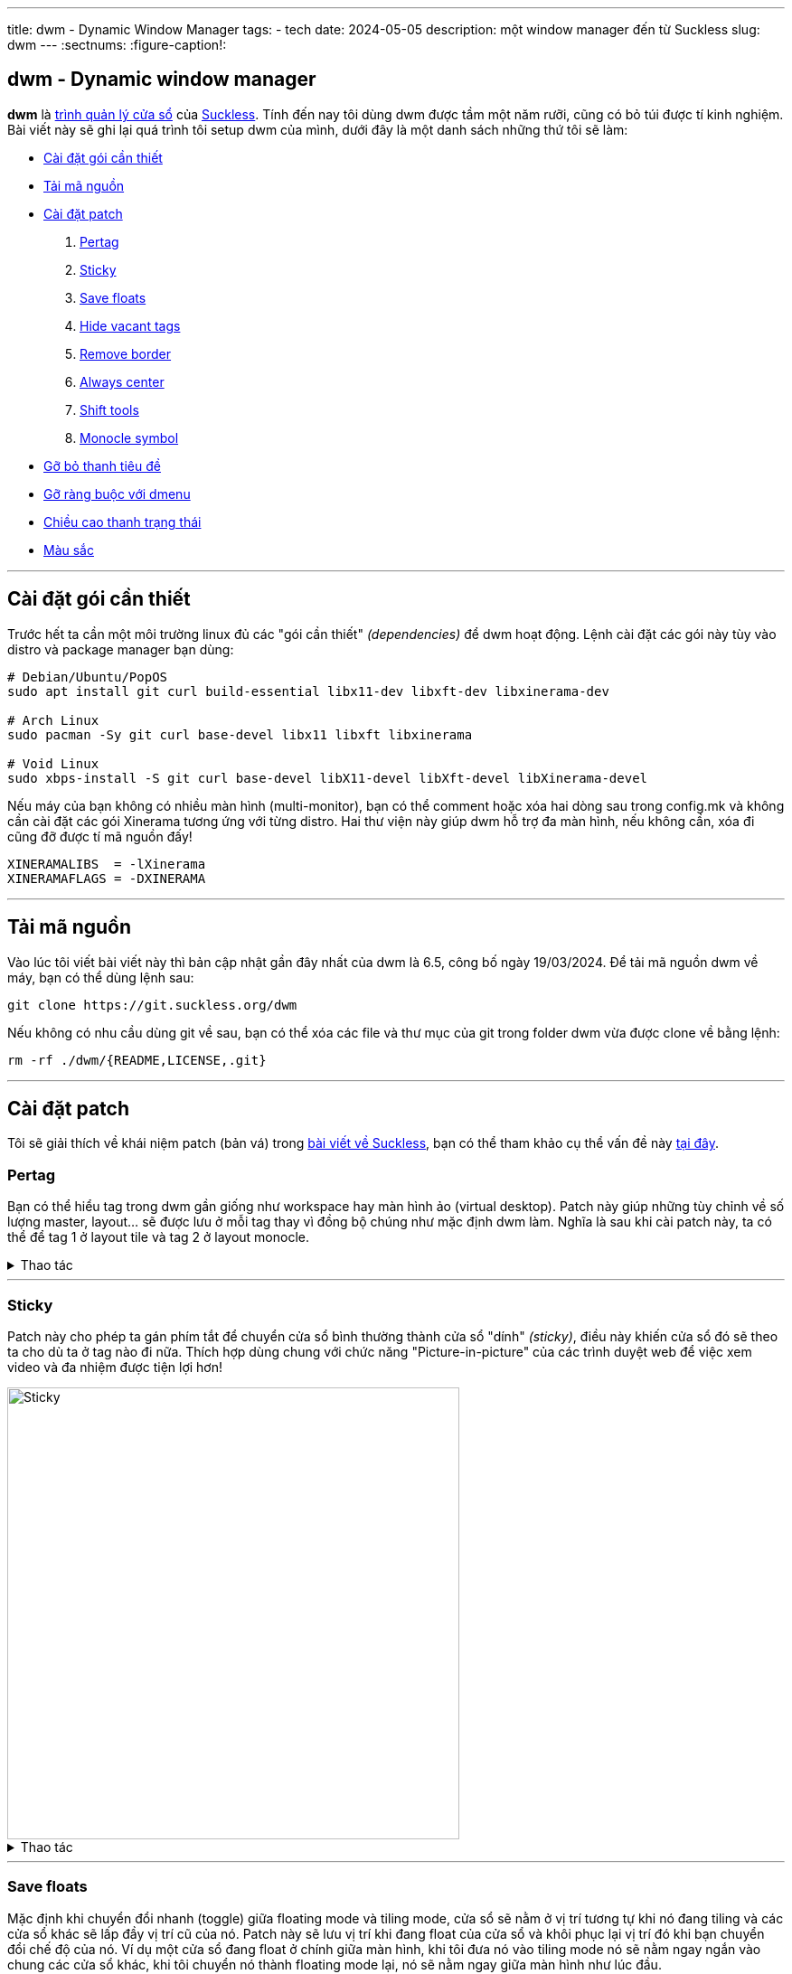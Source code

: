 ---
title: dwm - Dynamic Window Manager
tags:
  - tech
date: 2024-05-05
description: một window manager đến từ Suckless
slug: dwm
---
:sectnums:
:figure-caption!:

[#dwm]
== dwm - Dynamic window manager

*dwm* là https://en.wikipedia.org/wiki/Window_manager[trình quản lý cửa sổ] của link:/suckless[Suckless]. Tính đến nay tôi dùng dwm được tầm một năm rưỡi, cũng có bỏ túi được tí kinh nghiệm. Bài viết này sẽ ghi lại quá trình tôi setup dwm của mình, dưới đây là một danh sách những thứ tôi sẽ làm:

* link:/dwm/#dependencies[Cài đặt gói cần thiết]
* link:/dwm/#source-code[Tải mã nguồn]
* link:/dwm/#patch[Cài đặt patch]
 . link:/dwm/#pertag[Pertag]
 . link:/dwm/#sticky[Sticky]
 . link:/dwm/#save-floats[Save floats]
 . link:/dwm/#hide-vacant-tags[Hide vacant tags]
 . link:/dwm/#remove-border[Remove border]
 . link:/dwm/#always-center[Always center]
 . link:/dwm/#shift-tools[Shift tools]
 . link:/dwm/#monocle-symbol[Monocle symbol]
* link:/dwm/#no-title[Gỡ bỏ thanh tiêu đề]
* link:/dwm/#no-dmenu[Gỡ ràng buộc với dmenu]
* link:/dwm/#bar-height[Chiều cao thanh trạng thái]
* link:/dwm/#colors[Màu sắc]

---

[#dependencies]
== Cài đặt gói cần thiết

Trước hết ta cần một môi trường linux đủ các "gói cần thiết" _(dependencies)_ để dwm hoạt động. Lệnh cài đặt các gói này tùy vào distro và package manager bạn dùng:

[,bash]
----
# Debian/Ubuntu/PopOS
sudo apt install git curl build-essential libx11-dev libxft-dev libxinerama-dev

# Arch Linux
sudo pacman -Sy git curl base-devel libx11 libxft libxinerama

# Void Linux
sudo xbps-install -S git curl base-devel libX11-devel libXft-devel libXinerama-devel
----

Nếu máy của bạn không có nhiều màn hình (multi-monitor), bạn có thể comment hoặc xóa hai dòng sau trong config.mk và không cần cài đặt các gói Xinerama tương ứng với từng distro. Hai thư viện này giúp dwm hỗ trợ đa màn hình, nếu không cần, xóa đi cũng đỡ được tí mã nguồn đấy!

[,Makefile]
----
XINERAMALIBS  = -lXinerama
XINERAMAFLAGS = -DXINERAMA
----

---

[#source-code]
== Tải mã nguồn

Vào lúc tôi viết bài viết này thì bản cập nhật gần đây nhất của dwm là 6.5, công bố ngày 19/03/2024. Để tải mã nguồn dwm về máy, bạn có thể dùng lệnh sau:

[,bash]
----
git clone https://git.suckless.org/dwm
----

Nếu không có nhu cầu dùng git về sau, bạn có thể xóa các file và thư mục của git trong folder dwm vừa được clone về bằng lệnh:

[,bash]
----
rm -rf ./dwm/{README,LICENSE,.git}
----

---

[#patch]
== Cài đặt patch
Tôi sẽ giải thích về khái niệm patch (bản vá) trong link:/suckless[bài viết về Suckless], bạn có thể tham khảo cụ thể vấn đề này link:/suckless/#patch[tại đây].

[#pertag]
=== Pertag
Bạn có thể hiểu tag trong dwm gần giống như workspace hay màn hình ảo (virtual desktop). Patch này giúp những tùy chỉnh về số lượng master, layout... sẽ được lưu ở mỗi tag thay vì đồng bộ chúng như mặc định dwm làm. Nghĩa là sau khi cài patch này, ta có thể để tag 1 ở layout tile và tag 2 ở layout monocle.

.Thao tác
[%collapsible]
====

Đầu tiên chúng ta sẽ tải file diff của `pertag` về máy, ở đây tôi sẽ dùng lệnh curl. Link của các files diff tôi sẽ để ở ghi chú số nhỏ cạnh tên các patch. Để thư mục gọn gàng hơn tôi sẽ tạo một thư mục con chỉ để chứa các files diff.

[,bash]
----
# tạo thư mục patches để chứa các files diff
$ mkdir dwm/patches

# cd vào folder mã nguồn của dwm
$ cd dwm

# tải file diff của patch pertag vào thư mục patches
$ curl https://dwm.suckless.org/patches/pertag/dwm-6.1-pertag_without_bar.diff -o patches/pertag.diff
----

Để tiến hành apply patch tự động, ta dùng lệnh patch, lưu ý bạn phải đang ở trong thư mục gốc của dwm nhé:

[,bash]
----
$ patch -i ./patches/pertag.diff
patching file dwm.c
Hunk #3 succeeded at 273 (offset 1 line).
Hunk #4 succeeded at 644 (offset -6 lines).
Hunk #5 succeeded at 655 (offset -6 lines).
Hunk #6 succeeded at 1006 (offset -1 lines).
Hunk #7 succeeded at 1536 (offset -7 lines).
Hunk #8 succeeded at 1561 with fuzz 2 (offset -7 lines).
Hunk #9 succeeded at 1783 (offset 23 lines).
Hunk #10 succeeded at 2100 (offset 22 lines).
----

Như bạn thấy, lệnh tôi nhập là `patch -i ./patches/pertag.diff` và bên dưới trả kết quả mọi thứ đều "succeeded" nghĩa là okela hết!
====

---

[#sticky]
=== Sticky
Patch này cho phép ta gán phím tắt để chuyển cửa sổ bình thường thành cửa sổ "dính" _(sticky)_, điều này khiến cửa sổ đó sẽ theo ta cho dù ta ở tag nào đi nữa. Thích hợp dùng chung với chức năng "Picture-in-picture" của các trình duyệt web để việc xem video và đa nhiệm được tiện lợi hơn!

image::sticky.gif[Sticky,width=500,align=center]

.Thao tác
[%collapsible]
====
[,bash]
----
$ curl https://dwm.suckless.org/patches/sticky/dwm-sticky-6.4.diff -o patches/sticky.diff
$ patch -i patches/sticky.diff
----
====

---

[#save-floats]
=== Save floats
Mặc định khi chuyển đổi nhanh (toggle) giữa floating mode và tiling mode, cửa sổ sẽ nằm ở vị trí tương tự khi nó đang tiling và các cửa sổ khác sẽ lấp đầy vị trí cũ của nó. Patch này sẽ lưu vị trí
khi đang float của cửa sổ và khôi phục lại vị trí đó khi bạn chuyển đổi chế độ của nó. Ví dụ một cửa sổ đang float ở chính giữa màn hình, khi tôi đưa nó vào tiling mode nó sẽ nằm ngay ngắn vào chung các cửa sổ khác, khi tôi chuyển nó thành floating mode lại, nó sẽ nằm ngay giữa màn hình như lúc đầu.

.Thao tác
[%collapsible]
====
[,bash]
----
$ curl https://dwm.suckless.org/patches/save_floats/dwm-savefloats-20181212-b69c870.diff -o patches/save-floats.diff
$ patch -i patches/save-floats.diff
----
====

---

[#hide-vacant-tags]
=== Hide vacant tags
Patch này đơn giản sẽ ẩn các tags trống (không chứa cửa sổ nào), làm gọn gàng thanh trạng thái!

.Thao tác
[%collapsible]
====
[,bash]
----
$ curl https://dwm.suckless.org/patches/hide_vacant_tags/dwm-hide_vacant_tags-6.4.diff -o patches/hide-vacant-tags.diff
$ patch -i patches/hide-vacant-tags.diff
----
====

---

[#remove-border]
=== Remove border
Đơn giản là ẩn khung cửa sổ (border) khi chỉ có một cửa sổ trên màn hình.

.Thao tác
[%collapsible]
====
[,bash]
----
$ curl https://dwm.suckless.org/patches/removeborder/dwm-removeborder-20220626-d3f93c7.diff -o patches/remove-border.diff
$ patch -i patches/remove-border.diff
----
====

---

[#always-center]
=== Always center
Cửa sổ floating *khi bật* sẽ luôn nằm ngay giữa màn hình thay vì góc trên cùng bên trái màn hình. Tuyệt vời nhất khi phối hợp với `save floats`.

.Thao tác
[%collapsible]
====
[,bash]
----
$ curl https://dwm.suckless.org/patches/alwayscenter/dwm-alwayscenter-20200625-f04cac6.diff -o patches/always-center.diff
$ patch -i patches/always-center.diff
Hunk #1 FAILED at 1057.
1 out of 1 hunk FAILED -- saving rejects to file dwm.c.rej
----

Patch này khi apply sẽ báo lỗi trong file `dwm.c` tại dòng này:

[,c]
----
	updatewindowtype(c);
	updatesizehints(c);
	updatewmhints(c);
	c->sfx = c->x;
	c->sfy = c->y;
	c->sfw = c->w;
	c->sfh = c->h;
----

Đây là đoạn code trong patch `save floats` ở trên. Để khắc phục mâu thuẫn này, gộp cả hai chức năng của hai patches, tôi chọn thay dòng mâu thuẫn như sau:

[,c]
----
	updatewindowtype(c);
	updatesizehints(c);
	updatewmhints(c);
	c->sfx = c->x = c->mon->wx + (c->mon->ww - WIDTH(c)) / 2;
	c->sfy = c->y = c->mon->wy + (c->mon->wh - HEIGHT(c)) / 2;
	c->sfw = c->w;
	c->sfh = c->h;
----

Như thế là ta có thể tận dụng được cả chức năng của `save floats` và `always center` rồi đấy!
====

---

[#shift-tools]
=== Shift tools
Ở patch này sẽ có tí khác biệt, vì tôi sẽ không dùng tất cả các hàm (functions) mà nó mang lại, do đó sẽ có một số tinh chỉnh gỡ bỏ bớt các chức năng không dùng tới. Nhưng đầu tiên ta vẫn sẽ làm các bước như trước, chỉ là bạn sẽ tải file diff tôi viết tại repo GitLab chứ không phải trên trang chủ của Suckless.

.Thao tác
[%collapsible]
====
[,bash]
----
$ curl https://gitlab.com/khiemtu27/dwm/-/raw/master/patches/shift-tools.diff -o patches/shift-tools.diff
$ patch -i patches/shift-tools.diff
----
====

---

[#monocle-symbol]
=== Monocle symbol
Mặc định biểu tượng layout (bên phải dãy số các tags trên thanh trạng thái) sẽ hiển thị số cửa sổ đang mở trong tag hiện tại. Tôi không thích chức năng này và chỉ muốn nó hiện biểu tượng của monocle layout thôi.

.Thao tác
[%collapsible]
====
[,bash]
----
$ curl https://dwm.suckless.org/patches/monoclesymbol/dwm-monoclesymbol-6.2.diff -o patches/monocle-symbol.diff
$ patch -i patches/monocle-symbol.diff
----
====

---

[#no-title]
== Gỡ bỏ thanh tiêu đề
Mặc định phần tên cửa sổ trên thanh trạng thái của dwm sẽ dùng màu accent để làm background, đây có thể là điểm nhấn thẩm mỹ, nhưng tôi lại không thích điều này. Do đó tôi viết một patch để gỡ bỏ hoàn toàn hiển thị tên cửa sổ trên thanh trạng thái.

.Thao tác
[%collapsible]
====
[,bash]
----
$ curl https://gitlab.com/khiemtu27/dwm/-/raw/master/patches/notitle.diff -o patches/notitle.diff
$ patch -i patches/notitle.diff
----
====

---

[#no-dmenu]
== Gỡ ràng buộc với dmenu
Mặc định trong file cài đặt của dwm (config.def.h) có các biến và cài đặt như `dmenufont`, `dmenumon`, `dmenucmd`. Tôi thích các script gọi dmenu của mình nằm riêng biệt với mã nguồn của dwm nên thường xóa các dòng này trong config.h. Một điều bạn có thể thấy ngay khi xóa các dòng này là dwm sẽ lỗi khi build. Vì trong dwm.c cũng có một chỗ phụ thuộc vào những biến này. Thế nên tôi đã viết một patch để gỡ bỏ hoàn toàn dmenu khỏi mã nguồn dwm. Lưu ý là tôi sẽ giữ lại chức năng gọi dmenu bằng tố hợp phím kbd:[Mod+P].

.Thao tác
[%collapsible]
====
[,bash]
----
$ curl https://gitlab.com/khiemtu27/dwm/-/raw/master/patches/nodmenu.diff -o patches/nodmenu.diff
$ patch -i patches/nodmenu.diff
----
====

---

[#bar-height]
== Chiều cao thanh trạng thái
Trước đây tôi dùng patch link:https://dwm.suckless.org/patches/statuspadding[statuspadding] để thay đổi chiều cao cũng như căn ngang hai bên lề của thanh trạng thái. Nhưng suy đi nghĩ lại, việc vào config.h để tùy chỉnh cũng không khác gì vào `dwm.c`. Cài thêm một patch chỉ làm tăng khả năng mâu thuẫn với các patches khác.

.Thao tác
[%collapsible]
====
Do đó tôi quyết định nếu có muốn tùy chỉnh chiều cao thanh trạng thái, tôi sẽ vào `dwm.c` và thay đổi dòng này:

[,c]
----
bh = drw->fonts->h + 2;
----

Dòng này quyết định biến `bh` viết tắt của barheight, nói chung nó sẽ lấy chiều cao của font chữ, cộng thêm 2 pixels. Từ đây, để điều chỉnh chiều cao thanh trạng thái, hãy tự tin thay đổi phần `+ 2` thành bất cứ số gì bạn muốn. Đối với tôi, `+ 6` là ổn nhất. Do đó, biến `bh` của tôi sẽ trông như sau.

[,c]
----
bh = drw->fonts->h + 6;
----
====

---

[#colors]
== Màu sắc
Để thuận tiện cho việc thay đổi giao diện của dwm, cụ thể là màu sắc thanh trạng thái và viền cửa sổ. Tôi thường không thay đổi từng màu trong config.h mà sẽ tạo riêng lẻ từng file màu sắc riêng và chỉ cần thay đổi một dòng trong config.h là đã có thể thay đổi tất cả các màu của dwm.

.Thao tác
[%collapsible]
====

[,bash]
----
$ curl https://gitlab.com/khiemtu27/dwm/-/raw/master/patches/colors.diff -o patches/colors.diff
$ patch -i patches/colors.diff
----

Tôi đã đính kèm sẵn các bảng màu sau:

. link:https://github.com/catppuccin/catppuccin[*Catppuccin (Mocha)*]
. *Dark*
. link:https://draculatheme.com[*Dracula*]
. link:https://github.com/morhetz/gruvbox[*Gruvbox (Hard)*]
. link:https://github.com/rebelot/kanagawa.nvim[*Kanagawa (Wave)*]
. link:https://www.nordtheme.com[*Nord (Dark)*]
. *One Dark*
. link:https://rosepinetheme.com/[*Rosé Pine*]
. link:https://github.com/ghifarit53/tokyonight-vim[*Tokyo Night (Storm)*]

Màu viền và `active tag` tôi sẽ dùng màu xanh lá. Nếu bạn không thích thì hãy vào các file `colors-???.c` và thay đổi màu có tên `col_af` tôi cố tình viết tắt của `colors_active-foreground`.

Mẫu các bảng màu bạn có thể xem link:/st/#showcase[tại đây.]
====

---

[#showcase]
== Thành quả!
video::showcase.mp4[showcase,width=600,align=center,opts="autoplay,loop,nocontrols,muted"]

Thế là sau khi cài đặt các patches, chúng ta đã có một dwm "đầy đủ" chức năng rồi. Phần còn lại chỉ là tùy chỉnh file config.h, thêm các phím tắt, thay đổi màu sắc, font... sau đó xóa file config.h và cài đặt dwm lên máy của mình là xong. Các bước cài đặt bạn có thể tìm hiểu link:/suckless/#install[tại đây]

Bản hoàn thiện sau khi cài đặt tất cả các patches, đồng thời các thay đổi nhỏ chưa được cập nhật trong bài viết tôi sẽ để https://gitlab.com/khiemtu27/dwm[ở đây].
